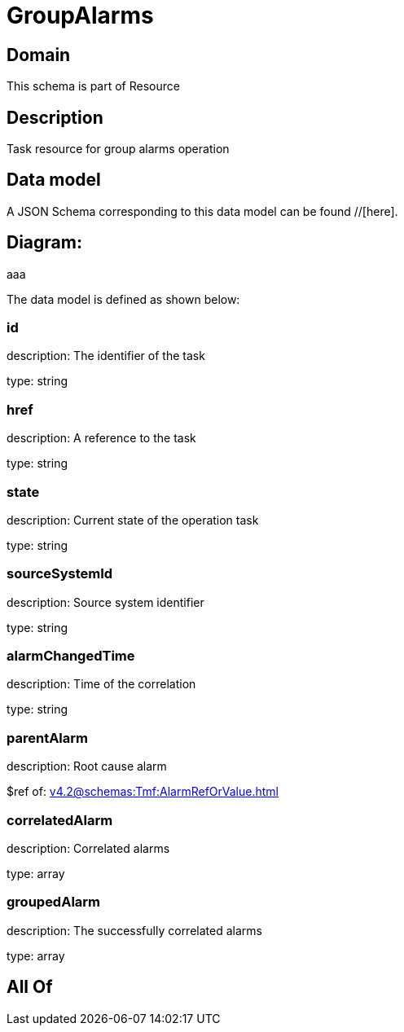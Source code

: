 = GroupAlarms

[#domain]
== Domain

This schema is part of Resource

[#description]
== Description
Task resource for group alarms operation


[#data_model]
== Data model

A JSON Schema corresponding to this data model can be found //[here].

== Diagram:
aaa

The data model is defined as shown below:


=== id
description: The identifier of the task

type: string


=== href
description: A reference to the task

type: string


=== state
description: Current state of the operation task

type: string


=== sourceSystemId
description: Source system identifier

type: string


=== alarmChangedTime
description: Time of the correlation

type: string


=== parentAlarm
description: Root cause alarm

$ref of: xref:v4.2@schemas:Tmf:AlarmRefOrValue.adoc[]


=== correlatedAlarm
description: Correlated alarms

type: array


=== groupedAlarm
description: The successfully correlated alarms

type: array


[#all_of]
== All Of

